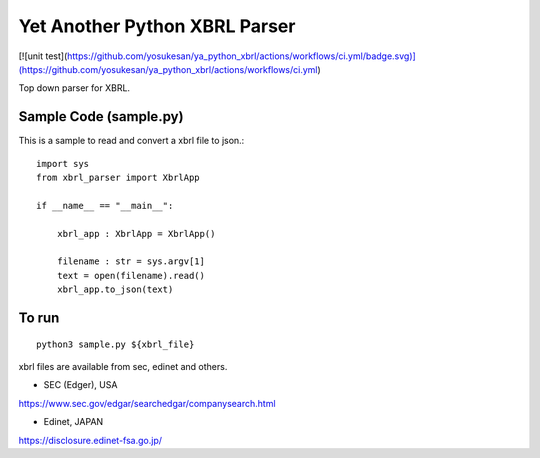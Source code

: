 Yet Another Python XBRL Parser
###############################################################################

[![unit test](https://github.com/yosukesan/ya_python_xbrl/actions/workflows/ci.yml/badge.svg)](https://github.com/yosukesan/ya_python_xbrl/actions/workflows/ci.yml)

Top down parser for XBRL.

Sample Code (sample.py)
===============================================================================

This is a sample to read and convert a xbrl file to json.::

 import sys
 from xbrl_parser import XbrlApp
 
 if __name__ == "__main__":
 
     xbrl_app : XbrlApp = XbrlApp()
 
     filename : str = sys.argv[1]
     text = open(filename).read()
     xbrl_app.to_json(text)

To run
===============================================================================
::

    python3 sample.py ${xbrl_file}

xbrl files are available from sec, edinet and others.

* SEC (Edger), USA
https://www.sec.gov/edgar/searchedgar/companysearch.html

* Edinet, JAPAN
https://disclosure.edinet-fsa.go.jp/

